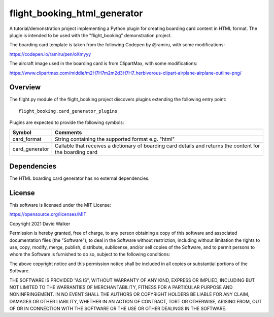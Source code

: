 flight_booking_html_generator
=============================
A tutorial/demonstration project implementing a Python plugin for creating boarding card content in HTML format. The
plugin is intended to be used with the "flight_booking" demonstration project.

The boarding card template is taken from the following Codepen by @ramiru, with some modifications:

https://codepen.io/ramiru/pen/oXmyyy

The aircraft image used in the boarding card is from ClipartMax, with some modifications:

https://www.clipartmax.com/middle/m2H7H7m2m2d3H7H7_herbivorous-clipart-airplane-airplane-outline-png/

Overview
--------
The flight.py module of the flight_booking project discovers plugins extending the following entry point:

::

    flight_booking.card_generator_plugins

Plugins are expected to provide the following symbols:

+----------------+------------------------------------------------------------------------------------------------------------+
| Symbol         | Comments                                                                                                   |
+================+============================================================================================================+
| card_format    | String containing the supported format e.g. "html"                                                         |
+----------------+------------------------------------------------------------------------------------------------------------+
| card_generator | Callable that receives a dictionary of boarding card details and returns the content for the boarding card |
+----------------+------------------------------------------------------------------------------------------------------------+

Dependencies
------------
The HTML boarding card generator has no external dependencies.

License
-------
This software is licensed under the MIT License:

https://opensource.org/licenses/MIT

Copyright 2021 David Walker

Permission is hereby granted, free of charge, to any person obtaining a copy of this software and associated
documentation files (the "Software"), to deal in the Software without restriction, including without limitation the
rights to use, copy, modify, merge, publish, distribute, sublicense, and/or sell copies of the Software, and to permit
persons to whom the Software is furnished to do so, subject to the following conditions:

The above copyright notice and this permission notice shall be included in all copies or substantial portions of the
Software.

THE SOFTWARE IS PROVIDED "AS IS", WITHOUT WARRANTY OF ANY KIND, EXPRESS OR IMPLIED, INCLUDING BUT NOT LIMITED TO THE
WARRANTIES OF MERCHANTABILITY, FITNESS FOR A PARTICULAR PURPOSE AND NONINFRINGEMENT. IN NO EVENT SHALL THE AUTHORS OR
COPYRIGHT HOLDERS BE LIABLE FOR ANY CLAIM, DAMAGES OR OTHER LIABILITY, WHETHER IN AN ACTION OF CONTRACT, TORT OR
OTHERWISE, ARISING FROM, OUT OF OR IN CONNECTION WITH THE SOFTWARE OR THE USE OR OTHER DEALINGS IN THE SOFTWARE.